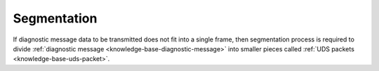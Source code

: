 .. _knowledge-base-segmentation:

Segmentation
============
If diagnostic message data to be transmitted does not fit into a single frame, then segmentation process is required
to divide :ref:`diagnostic message <knowledge-base-diagnostic-message>` into smaller pieces called
:ref:`UDS packets <knowledge-base-uds-packet>`.
